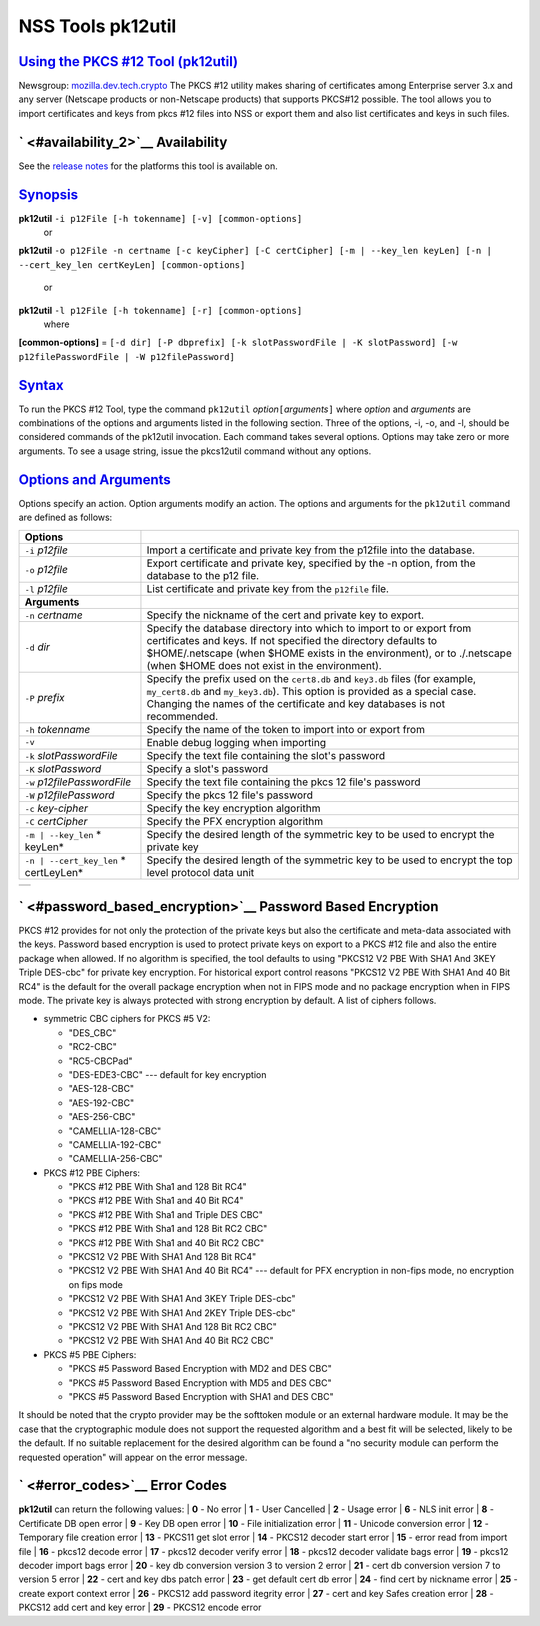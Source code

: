 .. _mozilla_projects_nss_tools_nss_tools_pk12util:

NSS Tools pk12util
==================

.. _using_the_pkcs_12_tool_(pk12util):

`Using the PKCS #12 Tool (pk12util) <#using_the_pkcs_12_tool_(pk12util)>`__
---------------------------------------------------------------------------

.. container::

   Newsgroup: `mozilla.dev.tech.crypto <news://news.mozilla.org/mozilla.dev.tech.crypto>`__
   The PKCS #12 utility makes sharing of certificates among Enterprise server 3.x and any server
   (Netscape products or non-Netscape products) that supports PKCS#12 possible. The tool allows you
   to import certificates and keys from pkcs #12 files into NSS or export them and also list
   certificates and keys in such files.

.. _availability_2:

` <#availability_2>`__ Availability
-----------------------------------

.. container::

   See the `release notes <../release_notes.html>`__ for the platforms this tool is available on.

`Synopsis <#synopsis>`__
------------------------

.. container::

   **pk12util** ``-i p12File [-h tokenname] [-v] [common-options]``
     or
   **pk12util**
   ``-o p12File -n certname [-c keyCipher] [-C certCipher] [-m | --key_len keyLen] [-n | --cert_key_len certKeyLen] [common-options]``
     or
   **pk12util** ``-l p12File [-h tokenname] [-r] [common-options]``
     where
   **[common-options]** =
   ``[-d dir] [-P dbprefix] [-k slotPasswordFile | -K slotPassword] [-w p12filePasswordFile | -W p12filePassword]``

`Syntax <#syntax>`__
--------------------

.. container::

   To run the PKCS #12 Tool, type the command ``pk12util`` *option*\ ``[``\ *arguments*\ ``]`` where
   *option* and *arguments* are combinations of the options and arguments listed in the following
   section. Three of the options, -i, -o, and -l, should be considered commands of the pk12util
   invocation. Each command takes several options. Options may take zero or more arguments. To see a
   usage string, issue the pkcs12util command without any options.

.. _options_and_arguments:

`Options and Arguments <#options_and_arguments>`__
--------------------------------------------------

.. container::

   Options specify an action. Option arguments modify an action. The options and arguments for the
   ``pk12util`` command are defined as follows:

   +-------------------------------------------------+-------------------------------------------------+
   | **Options**                                     |                                                 |
   +-------------------------------------------------+-------------------------------------------------+
   | ``-i`` *p12file*                                | Import a certificate and private key from the   |
   |                                                 | p12file into the database.                      |
   +-------------------------------------------------+-------------------------------------------------+
   | ``-o`` *p12file*                                | Export certificate and private key, specified   |
   |                                                 | by the -n option, from the database to the p12  |
   |                                                 | file.                                           |
   +-------------------------------------------------+-------------------------------------------------+
   | ``-l`` *p12file*                                | List certificate and private key from the       |
   |                                                 | ``p12file`` file.                               |
   +-------------------------------------------------+-------------------------------------------------+
   | **Arguments**                                   |                                                 |
   +-------------------------------------------------+-------------------------------------------------+
   | ``-n`` *certname*                               | Specify the nickname of the cert and private    |
   |                                                 | key to export.                                  |
   +-------------------------------------------------+-------------------------------------------------+
   | ``-d`` *dir*                                    | Specify the database directory into which to    |
   |                                                 | import to or export from certificates and keys. |
   |                                                 | If not specified the directory defaults to      |
   |                                                 | $HOME/.netscape (when $HOME exists in the       |
   |                                                 | environment), or to ./.netscape (when $HOME     |
   |                                                 | does not exist in the environment).             |
   +-------------------------------------------------+-------------------------------------------------+
   | ``-P`` *prefix*                                 | Specify the prefix used on the ``cert8.db`` and |
   |                                                 | ``key3.db`` files (for example, ``my_cert8.db`` |
   |                                                 | and ``my_key3.db``). This option is provided as |
   |                                                 | a special case. Changing the names of the       |
   |                                                 | certificate and key databases is not            |
   |                                                 | recommended.                                    |
   +-------------------------------------------------+-------------------------------------------------+
   | ``-h`` *tokenname*                              | Specify the name of the token to import into or |
   |                                                 | export from                                     |
   +-------------------------------------------------+-------------------------------------------------+
   | ``-v``                                          | Enable debug logging when importing             |
   +-------------------------------------------------+-------------------------------------------------+
   | ``-k`` *slotPasswordFile*                       | Specify the text file containing the slot's     |
   |                                                 | password                                        |
   +-------------------------------------------------+-------------------------------------------------+
   | ``-K`` *slotPassword*                           | Specify a slot's password                       |
   +-------------------------------------------------+-------------------------------------------------+
   | ``-w`` *p12filePasswordFile*                    | Specify the text file containing the pkcs 12    |
   |                                                 | file's password                                 |
   +-------------------------------------------------+-------------------------------------------------+
   | ``-W`` *p12filePassword*                        | Specify the pkcs 12 file's password             |
   +-------------------------------------------------+-------------------------------------------------+
   | ``-c`` *key-cipher*                             | Specify the key encryption algorithm            |
   +-------------------------------------------------+-------------------------------------------------+
   | ``-C`` *certCipher*                             | Specify the PFX encryption algorithm            |
   +-------------------------------------------------+-------------------------------------------------+
   | ``-m | --key_len`` *                            | Specify the desired length of the symmetric key |
   | keyLen*                                         | to be used to encrypt the private key           |
   +-------------------------------------------------+-------------------------------------------------+
   | ``-n | --cert_key_len`` *                       | Specify the desired length of the symmetric key |
   | certLeyLen*                                     | to be used to encrypt the top level protocol    |
   |                                                 | data unit                                       |
   +-------------------------------------------------+-------------------------------------------------+

   +---+
   |   |
   +---+

.. _password_based_encryption:

` <#password_based_encryption>`__ Password Based Encryption
-----------------------------------------------------------

.. container::

   PKCS #12 provides for not only the protection of the private keys but also the certificate and
   meta-data associated with the keys. Password based encryption is used to protect private keys on
   export to a PKCS #12 file and also the entire package when allowed. If no algorithm is specified,
   the tool defaults to using "PKCS12 V2 PBE With SHA1 And 3KEY Triple DES-cbc" for private key
   encryption. For historical export control reasons "PKCS12 V2 PBE With SHA1 And 40 Bit RC4" is the
   default for the overall package encryption when not in FIPS mode and no package encryption when
   in FIPS mode. The private key is always protected with strong encryption by default. A list of
   ciphers follows.

   -  symmetric CBC ciphers for PKCS #5 V2:

      -  "DES_CBC"
      -  "RC2-CBC"
      -  "RC5-CBCPad"
      -  "DES-EDE3-CBC"
         --- default for key encryption
      -  "AES-128-CBC"
      -  "AES-192-CBC"
      -  "AES-256-CBC"
      -  "CAMELLIA-128-CBC"
      -  "CAMELLIA-192-CBC"
      -  "CAMELLIA-256-CBC"

   -  PKCS #12 PBE Ciphers:

      -  "PKCS #12 PBE With Sha1 and 128 Bit RC4"
      -  "PKCS #12 PBE With Sha1 and 40 Bit RC4"
      -  "PKCS #12 PBE With Sha1 and Triple DES CBC"
      -  "PKCS #12 PBE With Sha1 and 128 Bit RC2 CBC"
      -  "PKCS #12 PBE With Sha1 and 40 Bit RC2 CBC"
      -  "PKCS12 V2 PBE With SHA1 And 128 Bit RC4"
      -  "PKCS12 V2 PBE With SHA1 And 40 Bit RC4"
         --- default for PFX encryption in non-fips mode, no encryption on fips mode
      -  "PKCS12 V2 PBE With SHA1 And 3KEY Triple DES-cbc"
      -  "PKCS12 V2 PBE With SHA1 And 2KEY Triple DES-cbc"
      -  "PKCS12 V2 PBE With SHA1 And 128 Bit RC2 CBC"
      -  "PKCS12 V2 PBE With SHA1 And 40 Bit RC2 CBC"

   -  PKCS #5 PBE Ciphers:

      -  "PKCS #5 Password Based Encryption with MD2 and DES CBC"
      -  "PKCS #5 Password Based Encryption with MD5 and DES CBC"
      -  "PKCS #5 Password Based Encryption with SHA1 and DES CBC"

   It should be noted that the crypto provider may be the softtoken module or an external hardware
   module. It may be the case that the cryptographic module does not support the requested algorithm
   and a best fit will be selected, likely to be the default. If no suitable replacement for the
   desired algorithm can be found a "no security module can perform the requested operation" will
   appear on the error message.

.. _error_codes:

` <#error_codes>`__ Error Codes
-------------------------------

.. container::

   **pk12util** can return the following values:
   | **0** - No error
   | **1** - User Cancelled
   | **2** - Usage error
   | **6** - NLS init error
   | **8** - Certificate DB open error
   | **9** - Key DB open error
   | **10** - File initialization error
   | **11** - Unicode conversion error
   | **12** - Temporary file creation error
   | **13** - PKCS11 get slot error
   | **14** - PKCS12 decoder start error
   | **15** - error read from import file
   | **16** - pkcs12 decode error
   | **17** - pkcs12 decoder verify error
   | **18** - pkcs12 decoder validate bags error
   | **19** - pkcs12 decoder import bags error
   | **20** - key db conversion version 3 to version 2 error
   | **21** - cert db conversion version 7 to version 5 error
   | **22** - cert and key dbs patch error
   | **23** - get default cert db error
   | **24** - find cert by nickname error
   | **25** - create export context error
   | **26** - PKCS12 add password itegrity error
   | **27** - cert and key Safes creation error
   | **28** - PKCS12 add cert and key error
   | **29** - PKCS12 encode error
